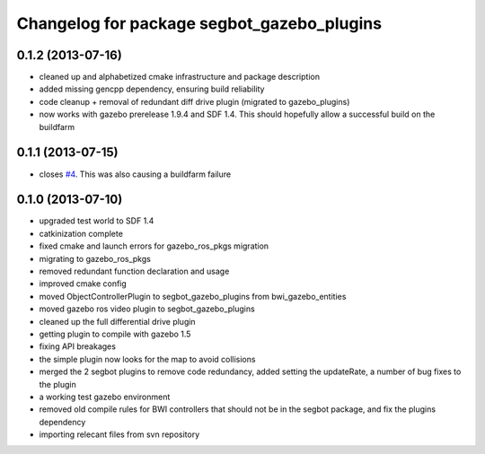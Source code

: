 ^^^^^^^^^^^^^^^^^^^^^^^^^^^^^^^^^^^^^^^^^^^
Changelog for package segbot_gazebo_plugins
^^^^^^^^^^^^^^^^^^^^^^^^^^^^^^^^^^^^^^^^^^^

0.1.2 (2013-07-16)
------------------
* cleaned up and alphabetized cmake infrastructure and package description
* added missing gencpp dependency, ensuring build reliability
* code cleanup + removal of redundant diff drive plugin (migrated to gazebo_plugins)
* now works with gazebo prerelease 1.9.4 and SDF 1.4. This should hopefully allow a successful build on the buildfarm

0.1.1 (2013-07-15)
------------------
* closes `#4 <https://github.com/utexas-bwi/segbot_simulator/issues/4>`_. This was also causing a buildfarm failure

0.1.0 (2013-07-10)
------------------
* upgraded test world to SDF 1.4
* catkinization complete
* fixed cmake and launch errors for gazebo_ros_pkgs migration
* migrating to gazebo_ros_pkgs
* removed redundant function declaration and usage
* improved cmake config
* moved ObjectControllerPlugin to segbot_gazebo_plugins from bwi_gazebo_entities
* moved gazebo ros video plugin to segbot_gazebo_plugins
* cleaned up the full differential drive plugin
* getting plugin to compile with gazebo 1.5
* fixing API breakages
* the simple plugin now looks for the map to avoid collisions
* merged the 2 segbot plugins to remove code redundancy, added setting the updateRate, a number of bug fixes to the plugin
* a working test gazebo environment
* removed old compile rules for BWI controllers that should not be in the segbot package, and fix the plugins dependency
* importing relecant files from svn repository
